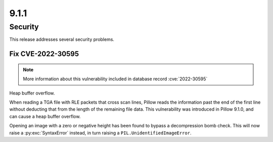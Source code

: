 9.1.1
-----

Security
========

This release addresses several security problems.

Fix CVE-2022-30595
^^^^^^^^^^^^^^^^^^

.. note:: More information about this vulnerability included in database record :cve:`2022-30595`

Heap buffer overflow.

When reading a TGA file with RLE packets that cross scan lines,
Pillow reads the information past the end of the first line without deducting that
from the length of the remaining file data. This vulnerability was introduced in Pillow
9.1.0, and can cause a heap buffer overflow.

Opening an image with a zero or negative height has been found to bypass a
decompression bomb check. This will now raise a :py:exc:`SyntaxError` instead, in turn
raising a ``PIL.UnidentifiedImageError``.
